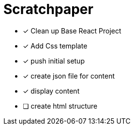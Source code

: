 = Scratchpaper

* [x] Clean up Base React Project
* [x] Add Css template
* [x] push initial setup 

* [x] create json file for content
* [x] display content
* [ ] create html structure
